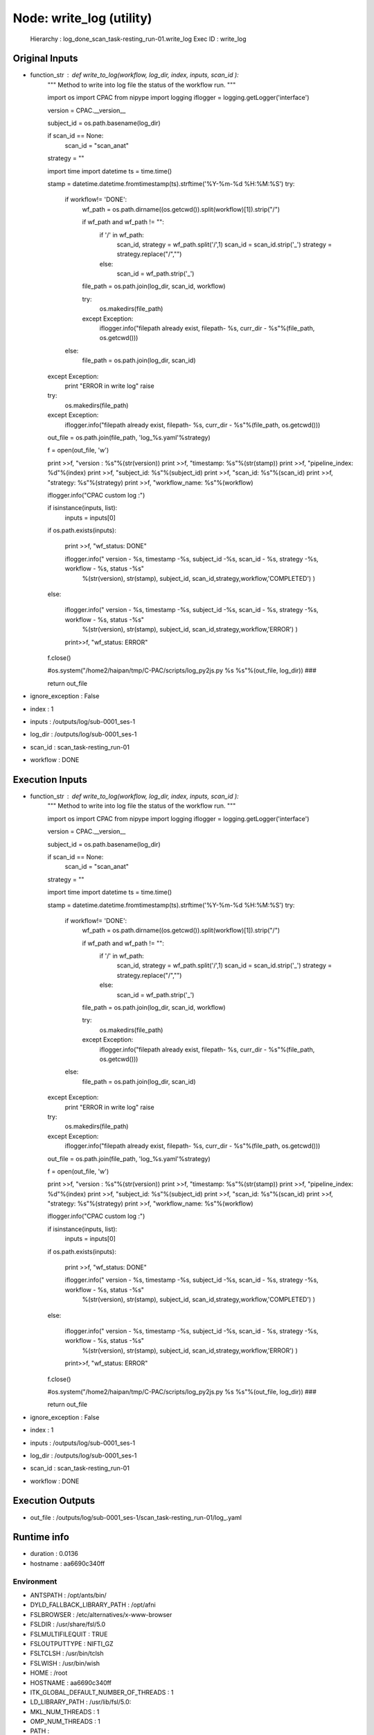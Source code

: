 Node: write_log (utility)
=========================

 Hierarchy : log_done_scan_task-resting_run-01.write_log
 Exec ID : write_log

Original Inputs
---------------

* function_str : def write_to_log(workflow, log_dir, index, inputs, scan_id ):
    """
    Method to write into log file the status of the workflow run.
    """

    import os
    import CPAC
    from nipype import logging
    iflogger = logging.getLogger('interface')

    version = CPAC.__version__

    subject_id = os.path.basename(log_dir)

    if scan_id == None:
        scan_id = "scan_anat"

    strategy = ""

    import time
    import datetime
    ts = time.time()

    stamp = datetime.datetime.fromtimestamp(ts).strftime('%Y-%m-%d %H:%M:%S')
    try:
        if workflow!= 'DONE':
            wf_path = os.path.dirname((os.getcwd()).split(workflow)[1]).strip("/")

            if wf_path and wf_path != "":
                if '/' in wf_path:
                    scan_id, strategy = wf_path.split('/',1)
                    scan_id = scan_id.strip('_')
                    strategy = strategy.replace("/","")
                else:
                    scan_id = wf_path.strip('_')

            file_path = os.path.join(log_dir, scan_id, workflow)

            try:
                os.makedirs(file_path)
            except Exception:
                iflogger.info("filepath already exist, filepath- %s, curr_dir - %s"%(file_path, os.getcwd()))

        else:
            file_path = os.path.join(log_dir, scan_id)
    except Exception:
        print "ERROR in write log"
        raise

    try:
        os.makedirs(file_path)
    except Exception:
        iflogger.info("filepath already exist, filepath- %s, curr_dir - %s"%(file_path, os.getcwd()))

    out_file = os.path.join(file_path, 'log_%s.yaml'%strategy)

    f = open(out_file, 'w')


    print >>f, "version : %s"%(str(version))
    print >>f, "timestamp: %s"%(str(stamp))
    print >>f, "pipeline_index: %d"%(index) 
    print >>f, "subject_id: %s"%(subject_id)
    print >>f, "scan_id: %s"%(scan_id)
    print >>f, "strategy: %s"%(strategy)
    print >>f, "workflow_name: %s"%(workflow)



    iflogger.info("CPAC custom log :")

    if isinstance(inputs, list):
        inputs = inputs[0]

    if os.path.exists(inputs):

        print >>f,  "wf_status: DONE"

        iflogger.info(" version - %s, timestamp -%s, subject_id -%s, scan_id - %s, strategy -%s, workflow - %s, status -%s"\
                      %(str(version), str(stamp), subject_id, scan_id,strategy,workflow,'COMPLETED') )

    else:

        iflogger.info(" version - %s, timestamp -%s, subject_id -%s, scan_id - %s, strategy -%s, workflow - %s, status -%s"\
                      %(str(version), str(stamp), subject_id, scan_id,strategy,workflow,'ERROR') )

        print>>f, "wf_status: ERROR"

    f.close()

    #os.system("/home2/haipan/tmp/C-PAC/scripts/log_py2js.py %s %s"%(out_file, log_dir))   ###

    return out_file

* ignore_exception : False
* index : 1
* inputs : /outputs/log/sub-0001_ses-1
* log_dir : /outputs/log/sub-0001_ses-1
* scan_id : scan_task-resting_run-01
* workflow : DONE

Execution Inputs
----------------

* function_str : def write_to_log(workflow, log_dir, index, inputs, scan_id ):
    """
    Method to write into log file the status of the workflow run.
    """

    import os
    import CPAC
    from nipype import logging
    iflogger = logging.getLogger('interface')

    version = CPAC.__version__

    subject_id = os.path.basename(log_dir)

    if scan_id == None:
        scan_id = "scan_anat"

    strategy = ""

    import time
    import datetime
    ts = time.time()

    stamp = datetime.datetime.fromtimestamp(ts).strftime('%Y-%m-%d %H:%M:%S')
    try:
        if workflow!= 'DONE':
            wf_path = os.path.dirname((os.getcwd()).split(workflow)[1]).strip("/")

            if wf_path and wf_path != "":
                if '/' in wf_path:
                    scan_id, strategy = wf_path.split('/',1)
                    scan_id = scan_id.strip('_')
                    strategy = strategy.replace("/","")
                else:
                    scan_id = wf_path.strip('_')

            file_path = os.path.join(log_dir, scan_id, workflow)

            try:
                os.makedirs(file_path)
            except Exception:
                iflogger.info("filepath already exist, filepath- %s, curr_dir - %s"%(file_path, os.getcwd()))

        else:
            file_path = os.path.join(log_dir, scan_id)
    except Exception:
        print "ERROR in write log"
        raise

    try:
        os.makedirs(file_path)
    except Exception:
        iflogger.info("filepath already exist, filepath- %s, curr_dir - %s"%(file_path, os.getcwd()))

    out_file = os.path.join(file_path, 'log_%s.yaml'%strategy)

    f = open(out_file, 'w')


    print >>f, "version : %s"%(str(version))
    print >>f, "timestamp: %s"%(str(stamp))
    print >>f, "pipeline_index: %d"%(index) 
    print >>f, "subject_id: %s"%(subject_id)
    print >>f, "scan_id: %s"%(scan_id)
    print >>f, "strategy: %s"%(strategy)
    print >>f, "workflow_name: %s"%(workflow)



    iflogger.info("CPAC custom log :")

    if isinstance(inputs, list):
        inputs = inputs[0]

    if os.path.exists(inputs):

        print >>f,  "wf_status: DONE"

        iflogger.info(" version - %s, timestamp -%s, subject_id -%s, scan_id - %s, strategy -%s, workflow - %s, status -%s"\
                      %(str(version), str(stamp), subject_id, scan_id,strategy,workflow,'COMPLETED') )

    else:

        iflogger.info(" version - %s, timestamp -%s, subject_id -%s, scan_id - %s, strategy -%s, workflow - %s, status -%s"\
                      %(str(version), str(stamp), subject_id, scan_id,strategy,workflow,'ERROR') )

        print>>f, "wf_status: ERROR"

    f.close()

    #os.system("/home2/haipan/tmp/C-PAC/scripts/log_py2js.py %s %s"%(out_file, log_dir))   ###

    return out_file

* ignore_exception : False
* index : 1
* inputs : /outputs/log/sub-0001_ses-1
* log_dir : /outputs/log/sub-0001_ses-1
* scan_id : scan_task-resting_run-01
* workflow : DONE

Execution Outputs
-----------------

* out_file : /outputs/log/sub-0001_ses-1/scan_task-resting_run-01/log_.yaml

Runtime info
------------

* duration : 0.0136
* hostname : aa6690c340ff

Environment
~~~~~~~~~~~

* ANTSPATH : /opt/ants/bin/
* DYLD_FALLBACK_LIBRARY_PATH : /opt/afni
* FSLBROWSER : /etc/alternatives/x-www-browser
* FSLDIR : /usr/share/fsl/5.0
* FSLMULTIFILEQUIT : TRUE
* FSLOUTPUTTYPE : NIFTI_GZ
* FSLTCLSH : /usr/bin/tclsh
* FSLWISH : /usr/bin/wish
* HOME : /root
* HOSTNAME : aa6690c340ff
* ITK_GLOBAL_DEFAULT_NUMBER_OF_THREADS : 1
* LD_LIBRARY_PATH : /usr/lib/fsl/5.0:
* MKL_NUM_THREADS : 1
* OMP_NUM_THREADS : 1
* PATH : /code:/opt/c3d/bin:/opt/ants/bin:/opt/afni:/usr/share/fsl/5.0/bin:/usr/local/bin/miniconda/bin:/usr/local/sbin:/usr/local/bin:/usr/sbin:/usr/bin:/sbin:/bin

